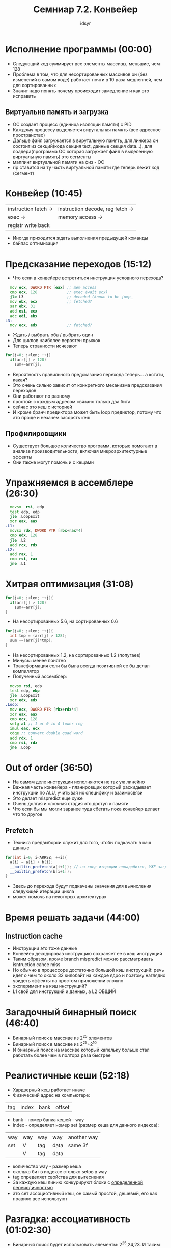 #+TITLE: Семниар 7.2. Конвейер
#+AUTHOR: idsyr
#+STARTUP: showeverything 
#+OPTIONS: toc:2




* Исполнение программы (00:00)
- Следующий код суммирует все элементы массивы, меньшие, чем 128
- Проблема в том, что для несортированных массивов он (без изменений в самом коде) работает почти в 10 раза медленней, чем для сортированных
- Значит надо понять почему происходит замедление и как это исправить
** Виртуальнв память и загрузка
- ОС создает процесс (единица изоляции памяти) с PID
- Каждому процессу выделяется вирутальная память (все адресное пространство)
- Дальше файл загружается в вирутальную память, для линкера он состоит из секций(кода секция text, данные секция data...), для лоадера(программа ОС которая загружает файл в выделенную виртуальную память) это сегменты 
- маппинг виртуальной памяти на физ - ОС
- rip ставится на ту часть виртуальной памяти где теперь лежит код (сегмент)




* Конвейер (10:45)
| instruction fetch -> | instruction decode, reg fetch -> |
| exec ->              | memory access ->                 |
| registr write back   |                                  |
- Иногда приходится ждать выполнения предыдущей команды
- байпас оптимизация





* Предсказание переходов (15:12)
- Что если в конвейере встретиться инструкция условного перехода?
#+begin_src asm
  mov ecx, DWORD PTR [eax] ;; mem access
  cmp ecx, 128             ;; exec (wait ecx)
  jle L3                   ;; decoded (known to be jump_
  mov ebx, ecx             ;; fetched?
  sar ebx, 31
  add esi, ecx
  adc edi, ebx
L3:
  mov ecx, edx             ;; fetched?
#+end_src
- Ждать / выбрать оба / выбрать один
- Для циклов наиболее вероятен прыжок
- Теперь странности исчезают
#+begin_src cpp
for(j=0; j<len; ++j)
  if(arr[j] > 128)
    sum+=arr[j];
#+end_src
- Вероятность правильного предсказания перехода теперь... а кстати, какая?
- Это очень сильно зависит от конкретного механизма предсказания переходов
- Они работают по разному
- простой: с каждым адресом связано только два бита 
- сейчас это кеш с историей
- И кроме бранч предиктора может быть loop предиктор, потому что это проще и незачем засорять кеш
** Профилировщики
- Существует большое количество программ, которые помогают в анализе производительности, включая микроархитектурные эффекты
- Они также могут помочь и с кещами





* Упражняемся в ассемблере (26:30)
#+begin_src asm
  movsx  rsi, edp
  test edp, edp
  jle .LoopExit
  xor eax, eax
.L1: 
  movsx rdx, DWORD PTR [rbx+rax*4]
  cmp edx, 128
  jle .L2
  add rcx, rdx
.L2:
  add rax, 1
  cmp rsi, rax
  jne .L1
#+end_src



* Хитрая оптимизация (31:08)
#+begin_src cpp
for(j=0; j<len; ++j){
  if(arr[j] > 128)
    sum+=arr[j];
}
#+end_src
- На несортированных 5.6, на сортированных 0.6
#+begin_src cpp
for(j=0; j<len; ++j){
  int tmp = (arr[j] > 128);
  sum +=(arr[j]*tmp);
}
#+end_src
- На несортированных 1.2, на сортированных 1.2 (попугаев)
- Минусы: менее понятно
- Трансформация если бы была всегда позитивной ее бы делал компилятор
- Полученный ассемблер:
#+begin_src asm
  movsx rsi, edp
  test edp, ebp
  jle .LoopExit
  xor edx, edx
.Loop:
  mov ecx, DWORD PTR [rbx+rdx*4]
  xor eax, eax
  cmp ecx, 128
  setg al ;; 1 or 0 in A lower reg
  imul eax, ecx
  cdqe ;; convert double quad word
  add rdx, 1
  cmp rsi, rdx
  jne .Loop
#+end_src




* Out of order (36:50)
- На самом деле инструкции исполняются не так уж линейно
- Важная часть конвейера - планировщик который раскидывает инструкции по ALU, учитывая их специфику и взаимосвязи
- Это делает mispredict еще хуже
- Очень долгая и сложная стадия это доступ к памяти
- Что если бы мы могли заранее туда сбегать пока конвейер делает что то другое
** Prefetch
- Техника предвыборки служит для того, чтобы подкачать в кэш данные
#+begin_src cpp
for(int i=0; i<ARRSZ; ++i){
  a[i] = a[i] + b[i];
  __builtin_prefetch(a[i+1]); // на след итерации понадобится, УЖЕ загрузи
  __builtin_prefetch(b[i+1]);
}
#+end_src
- Здесь до перехода будут подкачены значения для вычисления следующей итерации цикла
- может помочь на некоторых архитектурах




* Время решать задачи (44:00)
** Instruction cache
- Инструкции это тоже данные
- Конвейер декодировав инструкцию сохраняет ее в кэш инструкций
- Таким образом, кроме branch mispredict можно рассматривать isntruction cahce miss
- Но обычно в процессоре достаточно большой кэш инструкций: речь идет о чем то около 32 килобайт на каждое ядро и поэтому наглядно увидеть эффекты на простом приложении сложно
- эксперимент на кэш инструкций?
- L1 свой для инструкций и данных, а L2 ОБЩИЙ




* Загадочный бинарный поиск (46:40)
- Бинарный поиск в массиве из 2^25 элементов
- Бинарный поиск в массиве из 2^25+2^10
- И бинарный поиск на массиве который капельку больше стал работать более чем в полтора раза быстрее




* Реалистичные кеши (52:18)
- Хардверный кеш работает иначе
- Физический адрес на компьютере:
| tag | index | bank | offset |
- bank - номер банка кешей - way
- index - определяет номер set (размер кеша для данного индекса):
| way | way | way | way  | another way |
| set | V   | tag | data | same 3f     |
|     | V   | tag | data |             |
- количество way - размер кеша
- сколько бит в индексе столько setов в way
- tag определяет свойства для вытеснения
- За каждую кеш линию конкурируют блоки c _определенной переиодичностью_
- это сет ассоциотивный кеш, он самый простой, дешевый, его как правило все используют




* Разгадка: ассоциативность (01:02:30)
- Бинарный поиск будет использовать элементы: 2^25,24,23. И таким образом будет использоваться одна и та же кеш линия, которая на каждом шаге будет вытесняться, с оффсетом вытеснения происходить не будет, будут использоваться разные set 
- Бинарный поиск с небольшим смещением будет попадать в разные кеш-линии из-за ассоциативности кеша




* Бонус про замеры кешей (1:10:28)
- не говоря про вызов функций и использование нескольких доп операций в бенчмарке: Даже циклы вокруг замеров доступа к L1 кешу нужно вычитать, они могут быть в разы больше по времени (10x например)



